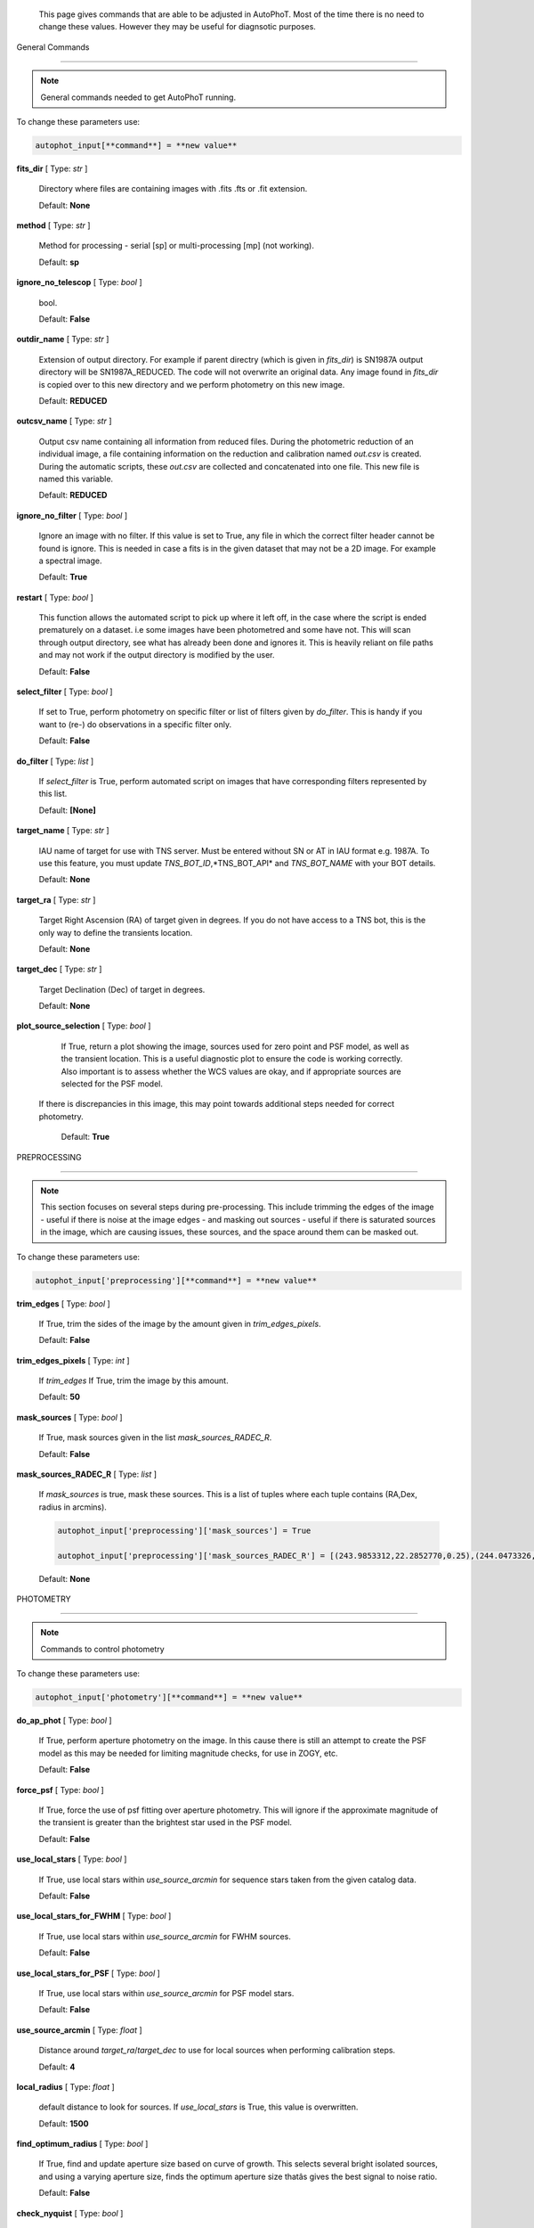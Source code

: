 	This page gives commands that are able to be adjusted in AutoPhoT. Most of the time there is no need to change these values. However they may be useful for diagnsotic purposes.



General Commands

################



.. note::

   General commands needed to get AutoPhoT running.





To change these parameters use:



.. code-block::  python



   autophot_input[**command**] = **new value**



**fits_dir** [ Type: *str* ] 

	Directory where files are containing images with .fits .fts  or .fit extension.



	Default: **None**



**method** [ Type: *str* ] 

	Method for processing - serial [sp] or multi-processing [mp] (not working).



	Default: **sp**



**ignore_no_telescop** [ Type: *bool* ] 

	bool.



	Default: **False**



**outdir_name** [ Type: *str* ] 

	Extension of output directory. For example if parent directry (which is given in *fits_dir*) is SN1987A output directory will be SN1987A_REDUCED. The code will not overwrite an original data. Any image found in *fits_dir* is copied over to this new directory and we perform photometry on this new image.



	Default: **REDUCED**



**outcsv_name** [ Type: *str* ] 

	Output csv name containing all information from reduced files. During the photometric reduction of an individual image, a file containing information on the reduction and calibration named *out.csv* is created. During the automatic scripts, these *out.csv* are collected and concatenated into one file. This new file is named this variable.



	Default: **REDUCED**



**ignore_no_filter** [ Type: *bool* ] 

	Ignore an image with no filter. If this value is set to True, any file in which the correct filter header cannot be found is ignore. This is needed in case a fits is in the given dataset that may not be a 2D image. For example a spectral image.



	Default: **True**



**restart** [ Type: *bool* ] 

	This function allows the automated script to pick up where it left off, in the case where the script is ended prematurely on a dataset. i.e some images have been photometred and some have not. This will scan through output directory, see what has already been done and ignores it. This is heavily reliant on file paths and may not work if the output directory is modified by the user.



	Default: **False**



**select_filter** [ Type: *bool* ] 

	If set to True, perform photometry on specific filter or list of filters given by *do_filter*. This is handy if you want to (re-) do observations in a specific filter only.



	Default: **False**



**do_filter** [ Type: *list* ] 

	If *select_filter* is True, perform automated script on images that have corresponding filters represented by this list.



	Default: **[None]**



**target_name** [ Type: *str* ] 

	IAU name of target for use with TNS server. Must be entered without SN or AT in IAU format e.g. 1987A. To use this feature, you must update *TNS_BOT_ID*,*TNS_BOT_API* and *TNS_BOT_NAME* with your BOT details.



	Default: **None**



**target_ra** [ Type: *str* ] 

	Target Right Ascension (RA) of target given in degrees. If you do not have access to a TNS bot, this is the only way to define the transients location.



	Default: **None**



**target_dec** [ Type: *str* ] 

	Target Declination (Dec) of target in degrees.



	Default: **None**



**plot_source_selection** [ Type: *bool* ] 

	If True, return a plot showing the image, sources used for zero point and PSF model, as well as the transient location. This is a useful diagnostic plot to ensure the code is working correctly. Also important is to assess whether the WCS values are okay, and if appropriate sources are selected for the PSF model. 
 If there is discrepancies in this image, this may point towards additional steps needed for correct photometry.



	Default: **True**





PREPROCESSING

#############



.. note::

   This section focuses on several steps during pre-processing. This include trimming the edges of the image - useful if there is noise at the image edges - and masking out sources - useful if there is saturated sources in the image, which are causing issues, these sources, and the space around them can be masked out.



To change these parameters use:



.. code-block::  python



   autophot_input['preprocessing'][**command**] = **new value**



**trim_edges** [ Type: *bool* ] 

	If True, trim the sides of the image by the amount given in *trim_edges_pixels*.



	Default: **False**



**trim_edges_pixels** [ Type: *int* ] 

	If  *trim_edges* If True, trim the image by this amount.



	Default: **50**



**mask_sources** [ Type: *bool* ] 

	If True, mask sources given in the list *mask_sources_RADEC_R*.



	Default: **False**



**mask_sources_RADEC_R** [ Type: *list* ] 

	If *mask_sources* is true, mask these sources. This is a list of tuples where each tuple contains (RA,Dex, radius in arcmins).

	.. code:: python

	   autophot_input['preprocessing']['mask_sources'] = True

	   autophot_input['preprocessing']['mask_sources_RADEC_R'] = [(243.9853312,22.2852770,0.25),(244.0473326,22.3007016.0.5)].



	Default: **None**





PHOTOMETRY

##########



.. note::

   Commands to control photometry



To change these parameters use:



.. code-block::  python



   autophot_input['photometry'][**command**] = **new value**



**do_ap_phot** [ Type: *bool* ] 

	If True, perform aperture photometry on the image. In this cause there is still an attempt to create the PSF model as this may be needed for limiting magnitude checks, for use in ZOGY, etc.



	Default: **False**



**force_psf** [ Type: *bool* ] 

	If True, force the use of psf fitting over aperture photometry. This will ignore if the approximate magnitude of the transient is greater than the brightest star used in the PSF model.



	Default: **False**



**use_local_stars** [ Type: *bool* ] 

	If True, use local stars within *use_source_arcmin* for sequence stars taken from the given catalog data.



	Default: **False**



**use_local_stars_for_FWHM** [ Type: *bool* ] 

	If True, use local stars within *use_source_arcmin* for FWHM sources.



	Default: **False**



**use_local_stars_for_PSF** [ Type: *bool* ] 

	If True, use local stars within *use_source_arcmin* for PSF model stars.



	Default: **False**



**use_source_arcmin** [ Type: *float* ] 

	Distance around *target_ra*/*target_dec* to use for local sources when performing calibration steps.



	Default: **4**



**local_radius** [ Type: *float* ] 

	default distance to look for sources. If *use_local_stars* is True, this value is overwritten.



	Default: **1500**



**find_optimum_radius** [ Type: *bool* ] 

	If True, find and update aperture size based on curve of growth. This selects several bright isolated sources, and using a varying aperture size, finds the optimum aperture size thatâs gives the best signal to noise ratio.



	Default: **False**



**check_nyquist** [ Type: *bool* ] 

	If True, check that FWHM of image does not fall below a limit given by *nyquist_limit*, if so, use aperture photometry. PSF photometry can result in poor measurements due to suffering from under sampling and centroiding difficulties.



	Default: **True**



**nyquist_limit** [ Type: *float* ] 

	Pixel limit for FWHM to perform aperture photometry. Only applicable is *check_nyquist* is True.



	Default: **3**



**ap_size** [ Type: *float* ] 

	Default Aperture size. This is taken as the multiple of the image full width half maximum.



	Default: **1.7**



**inf_ap_size** [ Type: *float* ] 

	Default *inifinite* aperture size used for aperture correction. Although this is not infinite in size, it is assumed large enough to capture significantly larger flux than the standard aperture size. Must be larger than *ap_size*. Cannot be larger than *scale_multipler*.



	Default: **2.5**



**ap_corr_sigma** [ Type: *float* ] 

	Sigma clip value when returning the aperture corrections. This is used to clean data of any outliers, e.g. galaxies or saturated sources.



	Default: **3**



**ap_corr_plot** [ Type: *bool* ] 

	If True return a plot of the aperture corrections. Plot will produce a histogram-like distribution with a gaussian curve fit to the data for visual illistration.



	Default: **False**



**r_in_size** [ Type: *float* ] 

	Inner radius of annulus for background estimate when performing aperture photometry. Should be slightly larger than the aperture size (*ap_size*).



	Default: **2**



**r_out_size** [ Type: *float* ] 

	Outer radius of annulus for background estimate when performing aperture photometry. Should be slightly larger than the aperture size (*ap_size*) and r_in_size.



	Default: **3**





TEMPLATES

#########



.. note::

   These are the commands to control the calibration of the template files.



To change these parameters use:



.. code-block::  python



   autophot_input['templates'][**command**] = **new value**



**use_user_template** [ Type: *bool* ] 

	If True, use the templates supplied by the user. Else attempt to download these templates from the Pan Starrs image cutout website.



	Default: **True**





WCS

###



.. note::

   These commands are concerned with the World Coordinate System (WCS) of an image. These values should be a accurate as possible. While the script can account for sight offset (a few pixels). Significant offsets will result in poor calibration and photometry.



To change these parameters use:



.. code-block::  python



   autophot_input['wcs'][**command**] = **new value**



**allow_wcs_recheck** [ Type: *bool* ] 

	If the offset between when the where the sources are detected and where the WCS values say the should be is too large, allow the script to redo these WCS values and re-attempt the matching script.



	Default: **False**



**remove_wcs** [ Type: *bool* ] 

	If True, remove any pre-existing WCS keywords in a header image and check the local version of Astrometry.net for new values. This is also recommended that correct WCS are vital for precision photometry.



	Default: **True**



**force_wcs_redo** [ Type: *bool* ] 

	If True, an image is discarded from the automated script if its WCS cannot be solved.



	Default: **False**



**solve_field_exe_loc** [ Type: *str* ] 

	Absolute file path of the *solve-field* executable from Astromety.net. This is required to solve for WCS.



	Default: **None**



**offset_param** [ Type: *float* ] 

	Mean pixel distance criteria between trusting original WCS and looking it up. If the average offset between fitted position this, the code will recheck the WCS.



	Default: **5.0**



**search_radius** [ Type: *float* ] 

	When solving for WCS, Tell astrometry.net to search around this distance (in degrees) around the target location within the index files. This can greater speed up computation times and maybe necessary for successful completion.



	Default: **0.25**



**downsample** [ Type: *int* ] 

	If working with very large image arrays, when can pass this value to astrometry.net to downsample the image before running through astrometry.net.



	Default: **2**



**cpulimit** [ Type: *float* ] 

	Max time allowed to solve for WCS values. If Astrometry.net exceeds this value, and error is raised.



	Default: **180**



**update_wcs_scale** [ Type: *bool* ] 

	If True, check the output of astrometry.net and update *telescope.yml* with the pixel scale value from the output.



	Default: **False**



**use_xylist** [ Type: *bool* ] 

	If True, perform source detection on an image and pass a list of XY pixel values of bright sources rather than passing image to astrometry.net. This is useful if there is strong background contamination in the image (as may be common in infra-red images).



	Default: **False**



**TNS_BOT_ID** [ Type: *str* ] 

	Bot ID of your TNS bot. This is needed to use *target_name* as an input to access the most up to date information on a transients position.



	Default: **None**



**TNS_BOT_NAME** [ Type: *str* ] 

	Bot Name of your TNS bot.



	Default: **None**



**TNS_BOT_API** [ Type: *str* ] 

	Bot API key of your TNS bot.



	Default: **None**





CATALOG

#######



.. note::

   These commands concern obtaining and using photometric sequence data.



To change these parameters use:



.. code-block::  python



   autophot_input['catalog'][**command**] = **new value**



**use_catalog** [ Type: *str* ] 

	Keywords of catalog with information covering the fielf of view of your image. To date the available catalogs are:

	 * pan_starrs
	 * 2mass
	 * apass
	 * skymapper
	 * sdss.



	Default: **None**



**catalog_custom_fpath** [ Type: *str* ] 

	If using a custom catalog, set *use_catalog: to *custom* and this value gives the location of this *csv* file

	.. code:: python

	   autophot_input['catalog']['use_catalog'] = 'custom'

	   autophot_input['catalog']['catalog_custom_fpath'] = '/Users/seanbrennan/Desktop/my_custom_catalog.csv'.



	Default: **None**



**catalog_radius** [ Type: *float* ] 

	When downloading new catalogs, fetch data around the target lcation within this radius (in degrees).



	Default: **0.25**



**plot_catalog_nondetections** [ Type: *bool* ] 

	If True, return a histogram plot of the sources (not) detected based on their signal to noise ratio.



	Default: **False**



**include_IR_sequence_data** [ Type: *bool* ] 

	If True, include IR sequence data from 2MASS in the catalog data. This is useful if you have a large dataset that which includes JHK data.



	Default: **True**



**matching_source_FWHM_limt** [ Type: *flaot* ] 

	When matching cataog sources, exclude sources that differ by the image FWHM by this amount. This value is defaulted to a very large amount, to make the variable acceptable, set this value to 1-3.



	Default: **100**



**catalog_matching_limit** [ Type: *float* ] 

	Ignore catalog sources that have a given magnitude (i.e. not measured) lower than this value. This is used to decrease computation time, by ignoring sources that are expected to be too faint.



	Default: **20**



**max_catalog_sources** [ Type: *float* ] 

	Max amount of catalog sources to use. This is used to decrease computation time. When fitting sources, we fit for the brightest sources first.



	Default: **300**





COSMIC_RAYS

###########



.. note::

   Commands for cosmic ray cleaning. Cosmic rays should be removed as they can lead to poor fitting when using PSF photometry and increased counts when using aperture. By default we use `Astroscrappy <https://github.com/astropy/astroscrappy>`_ for cosmic ray removal.



To change these parameters use:



.. code-block::  python



   autophot_input['cosmic_rays'][**command**] = **new value**



**remove_cmrays** [ Type: *bool* ] 

	If True, remove cosmic rays. This is left as a boolean option as some reduction pipelines may remove cosmic rays during their execution. If your data is already cleaned of cosmic rays. If an image has already be run through the automated script, the keyword *CRAY_RMD* is written to the file. If this keyword is found, cosmic ray removal steps are ignored.



	Default: **True**



**use_lacosmic** [ Type: *bool* ] 

	use LaCosmic from CCDPROC to remove cosmic rays instead of Astroscrappy.



	Default: **False**





FITTING

#######



.. note::

   Commands describing how to perform fitting. This is mainly performed using `LMFIT <https://lmfit.github.io/lmfit-py/fitting.html>`_ when centroiding a source or fitting the PSF model.



To change these parameters use:



.. code-block::  python



   autophot_input['fitting'][**command**] = **new value**



**fitting_method** [ Type: *str* ] 

	Fitting method for analytical function fitting and PSF fitting. We can accept a limited number of methods from `here <https://lmfit.github.io/lmfit-py/fitting.html>`_. Some tested methods including: 

	 * leastsq 
	 * least_squares 
	 * powell 
	 * nelder.



	Default: **least_squares**



**use_moffat** [ Type: *bool* ] 

	Use moffat function when centroiding and building the PSF model. If False, a gaussian function is used for the same purposes.



	Default: **False**



**default_moff_beta** [ Type: *float* ] 

	If *use_moffat* is True, set the beta term which describes hwo the *wings* of the moffat function behave. We pre-set this to `4.765 <https://academic.oup.com/mnras/article/328/3/977/1247204>`_. IRAF defaults this value to 2.5. A Lorentzian can be obtained by setting this value to 1.



	Default: **4.765**



**bkg_level** [ Type: *float* ] 

	Set the background level using the number of standard deviations to use for both the lower and upper clipping limit.



	Default: **3**



**remove_bkg_surface** [ Type: *bool* ] 

	Remove a background using a fitted surface using `Background2D <https://photutils.readthedocs.io/en/stable/api/photutils.background.Background2D.html>`_. In brief, while masking out any possible sources, this function calculates a low-resolution background map using (sigma-clipped) statistics in each box of a grid that covers the input image to create a low-resolution background map. This is the most robust method to background measurements, however it does take the longest computation time per fitting.



	Default: **True**



**remove_bkg_local** [ Type: *bool* ] 

	Remove the surface equal to a flat surface at the local background median value. This is the most trivial background determination. While masking out and possible sources, the average background value is determined using (sigma-clipped) statistics. A flat surface with the amplitude equal to this value is then set as the background map. This is the fastest background measurement tool, but is the most rudimentary, and will not capture any background variation across the image cutout.



	Default: **False**



**remove_bkg_poly** [ Type: *bool* ] 

	Remove a polynomial surface with degree set by *remove_bkg_poly_degree*. This method is included but is out-classed by *remove_bkg_surface*.



	Default: **False**



**remove_bkg_poly_degree** [ Type: *int* ] 

	If *remove_bkg_poly* is True, remove a polynomial surface with this degree. Setting to 1 will produce a flat surface that can tilt to best fit a slopeing background.



	Default: **1**



**fitting_radius** [ Type: *float* ] 

	Focus on small region where SNR is highest with a radius equal to this value times the FWHM. When fitting a PSF/analytical model we produce a small cutout around the brightest part of a point-soure. This allows for the fitting to focus on the approximate area that contains the highest signal to noise, while ignoring the lower flux in the wings of the sources PSF.



	Default: **1.3**





EXTINCTION

##########



.. note::

   These commands are concerned with the calculations concerned with atmospheric extinction. To date this is underdeveloped.



To change these parameters use:



.. code-block::  python



   autophot_input['extinction'][**command**] = **new value**



**apply_airmass_extinction** [ Type: *bool* ] 

	If True, retrun airmass correction.



	Default: **False**





SOURCE_DETECTION

################



.. note::

   Commands to control source detection algorithm used for finding bright, isolated stars. This list of stars is used when building the PSF, finding the FWHM and solving for the WCS.



To change these parameters use:



.. code-block::  python



   autophot_input['source_detection'][**command**] = **new value**



**threshold_value** [ Type: *float* ] 

	An appropriate threshold value is needed to detection bright sources. This value is the initial threshold level for source detection. This is just an inital guess and is update incrementally until an useful number of sources is found.



	Default: **25**



**lim_threshold_value** [ Type: *float* ] 

	This is the lower limit on the threshold value. If the threshold value decreases below this value, use *fine_fudge_factor*. This is a safety features if an image contains few stars above the background level. For example there may be no sources at *threshold_value=4* but a few are detected at *threshold_value=4.1*.



	Default: **5**



**fudge_factor** [ Type: *float* ] 

	large step for source detection.



	Default: **5**



**fine_fudge_factor** [ Type: *float* ] 

	small step for source detection if required.



	Default: **0.1**



**fwhm_guess** [ Type: *float* ] 

	Source detection algorithms need an initial guess for the FWHM. Once any sources are found, we find an approximate value for the FWHM and update our source detection algorithm.



	Default: **7**



**isolate_sources_fwhm_sep** [ Type: *float* ] 

	When a sample of sources is found, separate sources by this amount times the FWHM.



	Default: **5**



**init_iso_scale** [ Type: *float* ] 

	For initial guess, sources are removed if they have a detected neighbour within this value, given in pixels.



	Default: **15**



**sigmaclip_FWHM_sigma** [ Type: *float* ] 

	When cleaning the FWHM measurements of the found sources in a image, using sigma-clipped statistics to sigma clip the values for the FWHM by this amount.



	Default: **3**



**sigmaclip_median_sigma** [ Type: *float* ] 

	When cleaning the FWHM measurements of the found sources in a image, using sigma-clipped statistics to sigma clip the values for the FWHM by this amount based on their median (a.k.a their background) values.



	Default: **3**



**image_analysis** [ Type: *bool* ] 

	Save table of FWHM values for an image and produce a plot showing how the FWHM evolves over an image. This can be useful if you suspect that the FWHM is changing alot over the image.



	Default: **False**



**remove_sat** [ Type: *bool* ] 

	Remove saturated sources. These are sources where a closeup image contains a pixel value greater that the saturation level.



	Default: **True**



**pix_bound** [ Type: *float* ] 

	Ignore sources within this amount from the image boundary, This is useful as the image edges can contain irregularities.



	Default: **25**



**save_FWHM_plot** [ Type: *bool* ] 

	Save  a plot of FWHM histogram distribution.



	Default: **False**



**min_source_lim** [ Type: *float* ] 

	When performing source detection, what is the minimum allowed sources when doing source detection to find fwhm.



	Default: **2**



**max_source_lim** [ Type: *float* ] 

	When performing source detection, what is the maximum allowed sources when doing source detection to find fwhm. This value dictates how the *threshold_value* behaves.



	Default: **300**



**source_max_iter** [ Type: *float* ] 

	Maximum amount of iterations to perform source detection algorithim, if iters exceeded this value an error is raised.



	Default: **30**



**int_scale** [ Type: *float* ] 

	Initial image size in pixels to take cutout for fitting the FWHM. This is updated during the automated script.



	Default: **25**



**scale_multipler** [ Type: *float* ] 

	Multiplier to set close up cutout size based on image scaling. The standard image cutout size will have the shape :math:`image.shape = (2 \times scale, 2 \times scale)` where scale is set by:

	.. code:: python

	   scale = int(np.ceil(scale_multipler * image_fwhm)) + 0.5.



	Default: **4**



**max_fit_fwhm** [ Type: *float* ] 

	When fitting for the FWHM, constrain the fitting to allow for this maximum value to fit for the FWHM.



	Default: **30**





LIMITING_MAGNITUDE

##################



.. note::

   These commands are concerned with determining the limiting magnitude of an image. More specifically the location around a given target location.



To change these parameters use:



.. code-block::  python



   autophot_input['limiting_magnitude'][**command**] = **new value**



**force_lmag** [ Type: *bool* ] 

	Force limiting magnitude test at transient location. Use at your discretion. If the source flux is still clearly present in the image (e.g. :math:`f>5\sigma`) this may give boogus results.



	Default: **False**



**skip_lmag** [ Type: *bool* ] 

	Set to True if you wish to skip and limiting magnitude tests.



	Default: **False**



**injected_sources_use_beta** [ Type: *bool* ] 

	If True, use the Beta detection criteria rather than a SNR test.



	Default: **True**



**beta_limit** [ Type: *float* ] 

	Beta probability value. Should not be set below 0.5 for convergence. This value places confidence on a measurement that is more *realistic* than setting an ultimate limit e.g. :math:`f>3\sigma`). A source recovered with a beta value greater then this limit is said to be *confidently* detected.



	Default: **0.75**



**lmag_check_SNR** [ Type: *float* ] 

	As a rough approximation, it a targets signal to noise ratio falls below this value, execute the limiting magnitude checks which will include the probable tests and tests using artificial source injection.



	Default: **5**



**detection_limit** [ Type: *float* ] 

	Set the detection criteria for source detection as this value. If the SNR of a target is below this value, it is said to be non-detected.



	Default: **3**



**inject_lmag_use_ap_phot** [ Type: *bool* ] 

	If True, use aperture photometry for magnitude recovery when determining the limiting magnitude. Set to False to use the PSF package (if available).



	Default: **True**



**inject_sources** [ Type: *bool* ] 

	If True, perform the limiting magnitude check using artificial source injection.



	Default: **True**



**probable_limit** [ Type: *bool* ] 

	If True, perform the limiting magnitude check using background probablity diagnostic.



	Default: **True**



**inject_source_mag** [ Type: *float* ] 

	If not guess if given, begin the artificial source injection at this apparent magnitude.



	Default: **19.5**



**inject_source_sources_no** [ Type: *int* ] 

	How many artificial sources to inject radially around the target location.



	Default: **6**



**inject_source_location** [ Type: *float* ] 

	Radial location to inject the artificial sources. This is in units of FWHM away from the centre of the image.



	Default: **3**



**inject_source_cutoff_limit** [ Type: *float* ] 

	That fraction of sources should be lost to consider the injected magnitude to be at the magnitude limit. Must be less than 1.



	Default: **0.8**



**inject_source_recover_nsteps** [ Type: *int* ] 

	Number of iterations to allow the injected magnitude to run for. This is used to avoid the script running on to long if something goes wrong.



	Default: **100**



**inject_source_recover_dmag** [ Type: *float* ] 

	When adjusting the injected PSF's magnitude, This is the large step size for magnitude change.



	Default: **0.5**



**inject_source_recover_fine_dmag** [ Type: *float* ] 

	Fine step size for magnitude change when adjusting injected star magnitude. This is used once an approximate limiting magnitude is found. This value sets the precision on the limiting magnitude.



	Default: **0.05**



**inject_source_add_noise** [ Type: *bool* ] 

	If True, when injecting the artificial source, include random possion noise to the PSF prior to its addition to the image.



	Default: **True**



**inject_source_recover_dmag_redo** [ Type: *int* ] 

	If *inject_source_add_noise* is True, how maybe times is the artificial source injected at a position with its accompanying possion noise. The noise is changed during each step.



	Default: **3**



**injected_sources_additional_sources** [ Type: *bool* ] 

	If True, inject additional sources radially around the existing positions given by *inject_source_sources_no*.



	Default: **True**



**injected_sources_additional_sources_position** [ Type: *float* ] 

	Where to inject artificial sources with the original position in the center. This value is in units of FWHM. We can set this value  to -1 to move around the pixel only. This is similar to a dithering process where we can fully sampling how the PSF behave on an image.



	Default: **1**



**injected_sources_additional_sources_number** [ Type: *float* ] 

	how many additional sources to inject using the *injected_sources_additional_sources*.



	Default: **3**



**inject_source_random** [ Type: *bool* ] 

	If True, when plotting the limiting magnitude on the cutout image, inject sources randomly across the cutout images. This is useful to get an idea of how the limiting magnitude looks around the transient location while ignoring any possible contamination from the transient.



	Default: **True**



**inject_source_on_target** [ Type: *bool* ] 

	If True, when plotting the limiting magnitude on the cutout image, inserted an artificial source on the transient position. Use wisely as if there is some flux at the target location, this may skew results.



	Default: **False**



**plot_injected_sources_randomly** [ Type: *bool* ] 

	If True  include sources randomly at the limiting magnitude in the output image. This is used as an illustration of how a source at the limiting magnitude may appear.



	Default: **True**



**injected_sources_save_output** [ Type: *bool* ] 

	If True, save the output of the limiting magnitude test as a csv file. This is useful to diagnose how the injected sources are behaving as their magnitude is change.



	Default: **False**



**check_catalog_nondetections** [ Type: *bool* ] 

	If True, performing a limiting magnitude test on catalog sources. This was used to produce Fig. XYZ in the AutoPhoT Paper.



	Default: **False**





TARGET_PHOTOMETRY

#################



.. note::

   These commands focus on settings when dealing with the photometry at the target position.



To change these parameters use:



.. code-block::  python



   autophot_input['target_photometry'][**command**] = **new value**



**adjust_SN_loc** [ Type: *bool* ] 

	If False, Photometry is performed at transient position i.e. forced photometry.



	Default: **True**



**save_target_plot** [ Type: *bool* ] 

	Save a plot of the region around the target location as well as the fitting.



	Default: **True**





PSF

###



.. note::

   These commands focus on settings when dealing with the point spread fitting (PSF) photometry package.



To change these parameters use:



.. code-block::  python



   autophot_input['psf'][**command**] = **new value**



**psf_source_no** [ Type: *int* ] 

	Number of sources used in the image to build the PSF model. The PSF is built from bright isolated sources found during the FWHM steps.



	Default: **10**



**min_psf_source_no** [ Type: *int* ] 

	Minimum allowed number of sources to used for PSF model. If less than this amount of sources is used, aperture photometry is used.



	Default: **3**



**plot_PSF_residuals** [ Type: *bool* ] 

	If True, plot the residuals during the PSF fittings to sources.



	Default: **False**



**plot_PSF_model_residuals** [ Type: *bool* ] 

	If True, plot the residual from the PSF fitting when the model is being created.



	Default: **False**



**construction_SNR** [ Type: *int* ] 

	When building the PSF, only use sources if their SNR is greater than this values.



	Default: **25**



**regrid_size** [ Type: *int* ] 

	When building and fitting the PSF, regird the residual image by this amount to allow for a higher pseudo resolution and more importantly, we are able to perform sub-pixel shifts.



	Default: **10**



**save_PSF_models_fits** [ Type: *bool* ] 

	If True, save the PSF model as a fits file. This is needed if template subtraction is performed with ZOGY.



	Default: **True**



**save_PSF_stars** [ Type: *bool* ] 

	If True, save a CSV file with information on the stars used for the PSF model.



	Default: **False**



**use_PSF_starlist** [ Type: *bool* ] 

	If True, Use the models given by the user in the file given by the *PSF_starlist* filepath.



	Default: **False**



**PSF_starlist** [ Type: *str* ] 

	If *use_PSF_starlist* is True, use stars given by this file. This file should contained the columns *RA* and *DEC* in a *csv* format. For example:

	.. code:: python

	   autophot_input['psf']['use_PSF_starlist'] = True

	   autophot_input['psf']['PSF_starlist'] = '/Users/seanbrennan/Desktop/my_PSF_stars.csv'.



	Default: **None**





TEMPLATE_SUBTRACTION

####################



.. note::

   This commands concern themselves with performing template subtraction and image alignment.



To change these parameters use:



.. code-block::  python



   autophot_input['template_subtraction'][**command**] = **new value**



**do_subtraction** [ Type: *bool* ] 

	If True, perform template subtraction using the given templates.



	Default: **False**



**do_ap_on_sub** [ Type: *bool* ] 

	Preform aperture photometry on subtracted image rather than PSF (if available/selected). This may be useful if the templates are not coming out cleanly and the transient PSF is wrapped slightly.



	Default: **False**



**use_astroalign** [ Type: *bool* ] 

	If True, use astroalign to align image and template images. If not align images using their repective WCS values using `reproject_interp <https://reproject.readthedocs.io/en/stable/api/reproject.reproject_interp.html>`_.



	Default: **False**



**get_PS1_template** [ Type: *bool* ] 

	If True, attempt to download template from the PS1 server.



	Default: **False**



**save_subtraction_quicklook** [ Type: *bool* ] 

	If True, save a pdf image of subtracted image with a closeup of the target location. This is used as a quick way to see if the template subtraction has come out cleanly.



	Default: **True**



**prepare_templates** [ Type: *bool* ] 

	Set to True, search for the appropriate template file and perform preprocessing steps including FWHM, cosmic rays remove and WCS corrections.



	Default: **False**



**hotpants_exe_loc** [ Type: *str* ] 

	File path location for HOTPANTS executable.



	Default: **None**



**hotpants_timeout** [ Type: *float* ] 

	Timeout for template subtraction in seconds.



	Default: **100**



**use_zogy** [ Type: *bool* ] 

	Try to use Zogy rather than HOTPANTS. If zogy failed, it will revert to HOTPANTS.



	Default: **False**



**zogy_use_pixel** [ Type: *bool* ] 

	If True, use pixels for gain matching, rather than performing source detection.



	Default: **False**





ERROR

#####



.. note::

   Commands for controlling error calculations



To change these parameters use:



.. code-block::  python



   autophot_input['error'][**command**] = **new value**



**target_error_compute_multilocation** [ Type: *bool* ] 

	Do `SNooPy <https://sngroup.oapd.inaf.it/snoopy.html>`_-style error. In brief the transient is subtracted from an image leaving a residual image. The PSF used is then injected in onto the residual image at several posoitons near the transient location of best fit. The pseudo-transient is then measured again at this new position. The standard deviation is the the error on the transient measurement.



	Default: **True**



**target_error_compute_multilocation_position** [ Type: *float* ] 

	Distant from location of best fit to inject transient for recovery. Units of FWHM. Set to -1 to adjust around pixel of best fit.



	Default: **0.5**



**target_error_compute_multilocation_number** [ Type: *int* ] 

	Number of times to inject and recoved an artifical source with an initial magnitude equal to the measured target magnitude.



	Default: **10**





ZEROPOINT

#########



.. note::

   These commands are related to the zero point and how the data is cleaned and measured.



To change these parameters use:



.. code-block::  python



   autophot_input['zeropoint'][**command**] = **new value**



**zp_sigma** [ Type: *float* ] 

	Zero point values are cleaned using sigma-clipped statistics. This value is the sigma clip value used when cleaning up the zero point measurements.



	Default: **3**



**zp_plot** [ Type: *bool* ] 

	If True, return a plot of the zero point distribution.



	Default: **False**



**plot_ZP_vs_SNR** [ Type: *bool* ] 

	If True, return a plot of the zero  point value versus the signal to noise of a specific source.



	Default: **False**



**plot_ZP_image_analysis** [ Type: *bool* ] 

	If True, return a plot of the zero point distribution across the image.



	Default: **False**



**zp_use_mean** [ Type: *bool* ] 

	When determined the zeropoint, use the mean and standard deviation when reporting the zero point and its' error.



	Default: **False**



**zp_use_fitted** [ Type: *bool* ] 

	When determined the zero point, fit a vertical line to the zeropoint distribution. The value of best fit is the taken as the zero point measurement and the error is the sum of the diagonal of the covariance matrix.



	Default: **False**



**zp_use_median** [ Type: *bool* ] 

	When determined the zero point, use the median value for the zeropoint and the median absolute deviation as the error.



	Default: **True**



**zp_use_WA** [ Type: *bool* ] 

	When determined the zero point, use the weighted average and standard deviation as the zero point and its error. This is not recommended as there is too much weighting placed on error and may skew result.



	Default: **False**



**zp_use_max_bin** [ Type: *bool* ] 

	When determined the zero point, use the magnitude given by the max bin i.e the mode. The error is set to the bin width.



	Default: **False**



**matching_source_SNR_limit** [ Type: *float* ] 

	When measuring the zero point exclude any sources that have a signal to noise ratio less than this value.



	Default: **10**






